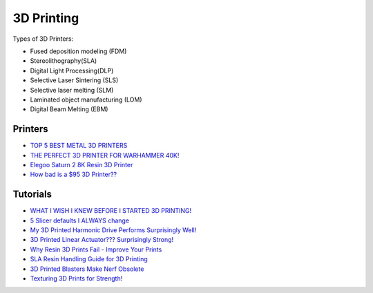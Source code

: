 .. _b8TPDBRWDX:

=======================================
3D Printing
=======================================

Types of 3D Printers:

* Fused deposition modeling (FDM)
* Stereolithography(SLA)
* Digital Light Processing(DLP)
* Selective Laser Sintering (SLS)
* Selective laser melting (SLM)
* Laminated object manufacturing (LOM)
* Digital Beam Melting (EBM)


Printers
=======================================

* `TOP 5 BEST METAL 3D PRINTERS <https://youtu.be/HT2aodYuKus>`_
* `THE PERFECT 3D PRINTER FOR WARHAMMER 40K! <https://youtu.be/hivnFEiueyY>`_
* `Elegoo Saturn 2 8K Resin 3D Printer <https://youtu.be/PFGrrfExsAM>`_
* `How bad is a $95 3D Printer?? <https://youtu.be/M3SMUpNH_6I>`_


Tutorials
=======================================

* `WHAT I WISH I KNEW BEFORE I STARTED 3D PRINTING! <https://youtu.be/igEepnRj4Lc>`_
* `5 Slicer defaults I ALWAYS change <https://youtu.be/mE521Q4H6aY>`_
* `My 3D Printed Harmonic Drive Performs Surprisingly Well! <https://youtu.be/Emvo3bLT-Z4>`_
* `3D Printed Linear Actuator??? Surprisingly Strong! <https://youtu.be/-C9e--3nvro>`_
* `Why Resin 3D Prints Fail - Improve Your Prints <https://youtu.be/pbYAhjASGFY>`_
* `SLA Resin Handling Guide for 3D Printing <https://youtu.be/onVNnRjbm5g>`_
* `3D Printed Blasters Make Nerf Obsolete <https://youtu.be/zO6dmua_B0k>`_
* `Texturing 3D Prints for Strength! <https://youtu.be/3-ygdNQThAs>`_
